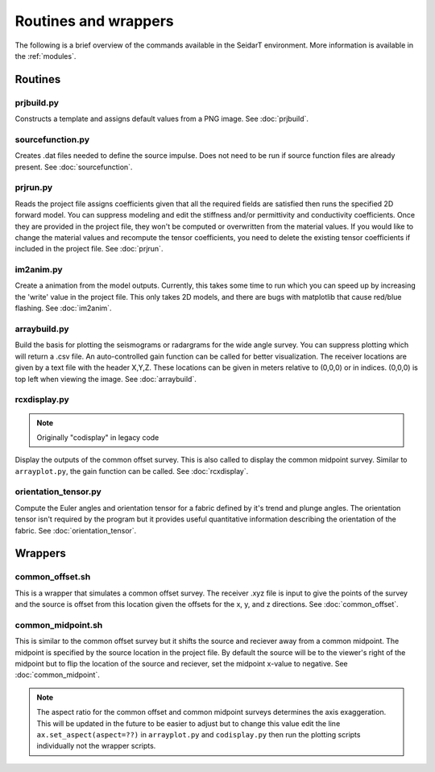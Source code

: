 Routines and wrappers
#########################

The following is a brief overview of the commands available in the SeidarT
environment. More information is available in the :ref:`modules`.

Routines
*************************

prjbuild.py
=========================

Constructs a template and assigns default values from a PNG image.
See :doc:`prjbuild`.

sourcefunction.py
=========================

Creates .dat files needed to define the source impulse.
Does not need to be run if source function files are already present.
See :doc:`sourcefunction`.

prjrun.py
=========================

Reads the project file assigns coefficients given that all the required
fields are satisfied then runs the specified 2D forward model. You can
suppress modeling and edit the stiffness and/or permittivity and conductivity
coefficients. Once they are provided in the project file, they won't be
computed or overwritten from the material values. If you would like to change
the material values and recompute the tensor coefficients, you need to delete
the existing tensor coefficients if included in the project file.
See :doc:`prjrun`.

im2anim.py
=========================

Create a animation from the model outputs. Currently, this takes some time to run
which you can speed up by increasing the 'write' value in the project file.
This only takes 2D models, and there are bugs with matplotlib that cause
red/blue flashing.
See :doc:`im2anim`.


arraybuild.py
=========================

Build the basis for plotting the seismograms or radargrams for the wide
angle survey. You can suppress plotting which will return a .csv file. An
auto-controlled gain function can be called for better visualization. The
receiver locations are given by a text file with the header X,Y,Z. These
locations can be given in meters relative to (0,0,0) or in indices. (0,0,0)
is top left when viewing the image.
See :doc:`arraybuild`.


rcxdisplay.py
=========================

.. note:: Originally "codisplay" in legacy code

Display the outputs of the common offset survey. This is also called to
display the common midpoint survey. Similar to ``arrayplot.py``, the gain
function can be called.
See :doc:`rcxdisplay`.


orientation_tensor.py
=========================

Compute the Euler angles and orientation tensor for a fabric defined by
it's trend and plunge angles. The orientation tensor isn't required by the
program but it provides useful quantitative information describing the
orientation of the fabric.
See :doc:`orientation_tensor`.

Wrappers
*************************

common_offset.sh
=========================

This is a wrapper that simulates a common offset survey. The receiver
.xyz file is input to give the points of the survey and the source is
offset from this location given the offsets for the x, y, and z directions.
See :doc:`common_offset`.

common_midpoint.sh
=========================

This is similar to the common offset survey but it shifts the source and
reciever away from a common midpoint. The midpoint is specified by the
source location in the project file. By default the source will be to the
viewer's right of the midpoint but to flip the location of the source and
reciever, set the midpoint x-value to negative.
See :doc:`common_midpoint`.

.. note::

    The aspect ratio for the common offset and common midpoint surveys
    determines the axis exaggeration. This will be updated in the future
    to be easier to adjust but to change this value edit the line
    ``ax.set_aspect(aspect=??)`` in ``arrayplot.py`` and ``codisplay.py``
    then run the plotting scripts individually not the wrapper scripts.
